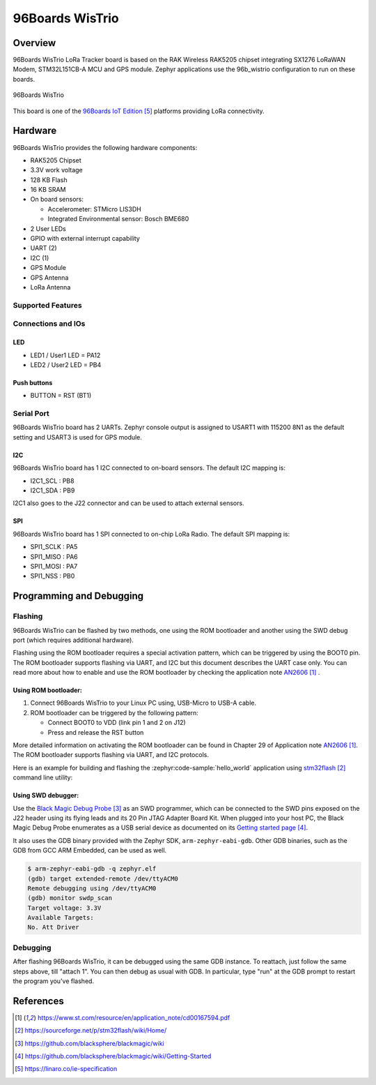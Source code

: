 .. _96b_wistrio:

96Boards WisTrio
#################

Overview
********

96Boards WisTrio LoRa Tracker board is based on the RAK Wireless RAK5205
chipset integrating SX1276 LoRaWAN Modem, STM32L151CB-A MCU and GPS module.
Zephyr applications use the 96b_wistrio configuration to run on these
boards.

.. figure:: img/96b-wistrio.jpg
     :align: center
     :alt: 96Boards WisTrio

     96Boards WisTrio

This board is one of the `96Boards IoT Edition`_ platforms providing LoRa
connectivity.

Hardware
********

96Boards WisTrio provides the following hardware components:

- RAK5205 Chipset
- 3.3V work voltage
- 128 KB Flash
- 16 KB SRAM
- On board sensors:

  - Accelerometer: STMicro LIS3DH
  - Integrated Environmental sensor: Bosch BME680

- 2 User LEDs
- GPIO with external interrupt capability
- UART (2)
- I2C (1)
- GPS Module
- GPS Antenna
- LoRa Antenna

Supported Features
==================

.. zephyr:board-supported-hw::

Connections and IOs
===================

LED
---

- LED1 / User1 LED = PA12
- LED2 / User2 LED = PB4

Push buttons
------------

- BUTTON = RST (BT1)

Serial Port
===========

96Boards WisTrio board has 2 UARTs. Zephyr console output is assigned
to USART1 with 115200 8N1 as the default setting and USART3 is used for
GPS module.

I2C
---

96Boards WisTrio board has 1 I2C connected to on-board sensors.
The default I2C mapping is:

- I2C1_SCL  : PB8
- I2C1_SDA  : PB9

I2C1 also goes to the J22 connector and can be used to attach external
sensors.

SPI
---

96Boards WisTrio board has 1 SPI connected to on-chip LoRa Radio.
The default SPI mapping is:

- SPI1_SCLK  : PA5
- SPI1_MISO  : PA6
- SPI1_MOSI  : PA7
- SPI1_NSS   : PB0

Programming and Debugging
*************************

Flashing
========

96Boards WisTrio can be flashed by two methods, one using the ROM
bootloader and another using the SWD debug port (which requires additional
hardware).

Flashing using the ROM bootloader requires a special activation pattern,
which can be triggered by using the BOOT0 pin. The ROM bootloader supports
flashing via UART, and I2C but this document describes the UART case only.
You can read more about how to enable and use the ROM bootloader by
checking the application note `AN2606`_ .

Using ROM bootloader:
---------------------

1. Connect 96Boards WisTrio to your Linux PC using, USB-Micro to USB-A
   cable.

2. ROM bootloader can be triggered by the following pattern:

   - Connect BOOT0 to VDD (link pin 1 and 2 on J12)
   - Press and release the RST button

More detailed information on activating the ROM bootloader can be found in
Chapter 29 of Application note `AN2606`_. The ROM bootloader supports flashing
via UART, and I2C protocols.

Here is an example for building and flashing the :zephyr:code-sample:`hello_world` application using `stm32flash`_ command line utility:

.. zephyr-app-commands::
   :zephyr-app: samples/hello_world
   :board: 96b_wistrio
   :goals: build flash

Using SWD debugger:
-------------------

Use the `Black Magic Debug Probe`_ as an SWD programmer, which can
be connected to the SWD pins exposed on the J22 header using its flying
leads and its 20 Pin JTAG Adapter Board Kit. When plugged into your host
PC, the Black Magic Debug Probe enumerates as a USB serial device as
documented on its `Getting started page`_.

It also uses the GDB binary provided with the Zephyr SDK,
``arm-zephyr-eabi-gdb``. Other GDB binaries, such as the GDB from GCC
ARM Embedded, can be used as well.

.. code-block:: console

   $ arm-zephyr-eabi-gdb -q zephyr.elf
   (gdb) target extended-remote /dev/ttyACM0
   Remote debugging using /dev/ttyACM0
   (gdb) monitor swdp_scan
   Target voltage: 3.3V
   Available Targets:
   No. Att Driver

Debugging
=========

After flashing 96Boards WisTrio, it can be debugged using the same
GDB instance. To reattach, just follow the same steps above, till
"attach 1". You can then debug as usual with GDB. In particular, type
"run" at the GDB prompt to restart the program you've flashed.

References
**********

.. target-notes::

.. _AN2606:
   https://www.st.com/resource/en/application_note/cd00167594.pdf

.. _stm32flash:
   https://sourceforge.net/p/stm32flash/wiki/Home/

.. _Black Magic Debug Probe:
   https://github.com/blacksphere/blackmagic/wiki

.. _Getting started page:
   https://github.com/blacksphere/blackmagic/wiki/Getting-Started

.. _96Boards IoT Edition:
    https://linaro.co/ie-specification
